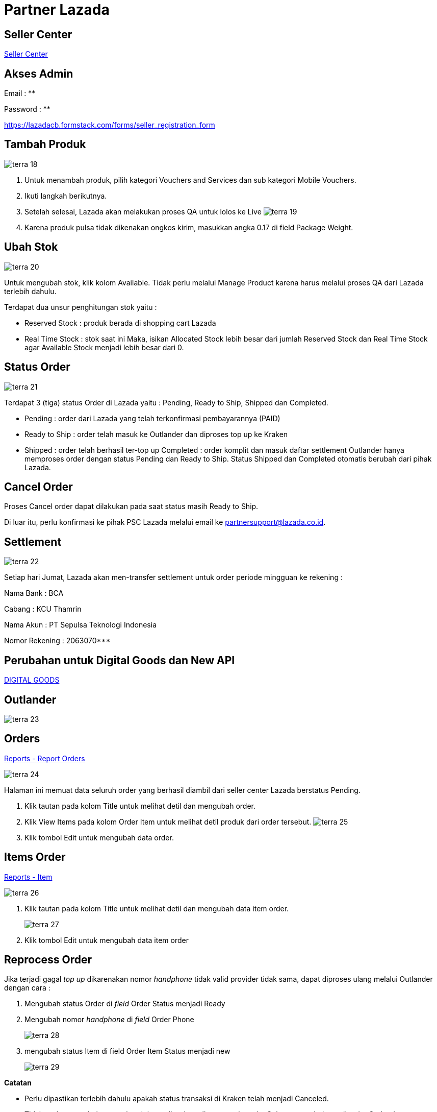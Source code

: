 = Partner Lazada

== Seller Center

https://asc.sellercenter.lazada.co.id/[Seller Center]

== Akses Admin

Email : **

Password : **

https://lazadacb.formstack.com/forms/seller_registration_form

== Tambah Produk

image::../images-terra/terra-18.png[]

. Untuk menambah produk, pilih kategori Vouchers and Services dan sub kategori Mobile Vouchers.
. Ikuti langkah berikutnya.
. Setelah selesai, Lazada akan melakukan proses QA untuk lolos ke Live
 image:../images-terra/terra-19.png[]

. Karena produk pulsa tidak dikenakan ongkos kirim, masukkan angka 0.17 di field Package Weight.

== Ubah Stok

image::../images-terra/terra-20.png[]

Untuk mengubah stok, klik kolom Available.
Tidak perlu melalui Manage Product karena harus melalui proses QA dari Lazada terlebih dahulu.

Terdapat dua unsur penghitungan stok yaitu :

- Reserved Stock : produk berada di shopping cart Lazada 
- Real Time Stock : stok saat ini Maka, isikan Allocated Stock lebih besar dari jumlah Reserved Stock dan Real Time Stock agar Available Stock menjadi lebih besar dari 0.

== Status Order

image::../images-terra/terra-21.png[]

Terdapat 3 (tiga) status Order di Lazada yaitu : Pending, Ready to Ship, Shipped dan Completed.

- Pending : order dari Lazada yang telah terkonfirmasi pembayarannya (PAID)
- Ready to Ship : order telah masuk ke Outlander dan diproses top up ke Kraken 
- Shipped : order telah berhasil ter-top up Completed : order komplit dan masuk daftar settlement Outlander hanya memproses order dengan status Pending dan Ready to Ship.
Status Shipped dan Completed otomatis berubah dari pihak Lazada.

== Cancel Order

Proses Cancel order dapat dilakukan pada saat status masih Ready to Ship.

Di luar itu, perlu konfirmasi ke pihak PSC Lazada melalui email ke partnersupport@lazada.co.id.

== Settlement

image::../images-terra/terra-22.png[]

Setiap hari Jumat, Lazada akan men-transfer settlement untuk order periode mingguan ke rekening :

Nama Bank      : BCA 

Cabang         : KCU Thamrin 

Nama Akun      : PT Sepulsa Teknologi Indonesia 

Nomor Rekening : 2063070***

== Perubahan untuk Digital Goods dan New API

https://drive.google.com/open?id=1eD63oJpouuOnr4hXomSuwkfv2FAeagBe[DIGITAL GOODS]

== Outlander

image::../images-terra/terra-23.png[]

== Orders

https://partner.sepulsa.id/admin/reports/outlander/order[Reports - Report Orders]

image:../images-terra/terra-24.png[] 

Halaman ini memuat data seluruh order yang berhasil diambil dari seller center Lazada berstatus Pending.

. Klik tautan pada kolom Title untuk melihat detil dan mengubah order.
. Klik View Items pada kolom Order Item untuk melihat detil produk dari order tersebut.
 image:../images-terra/terra-25.png[] 
. Klik tombol Edit untuk mengubah data order.

== Items Order

https://partner.sepulsa.id/admin/reports/outlander/order/items[Reports - Item]


image:../images-terra/terra-26.png[]

. Klik tautan pada kolom Title untuk melihat detil dan mengubah data item order.
+
image:../images-terra/terra-27.png[]
+
. Klik tombol Edit untuk mengubah data item order

== Reprocess Order

Jika terjadi gagal _top up_ dikarenakan nomor _handphone_ tidak valid provider tidak sama, dapat diproses ulang melalui Outlander dengan cara :

. Mengubah status Order di _field_ Order Status menjadi Ready 
+
. Mengubah nomor _handphone_ di _field_ Order Phone 
+
image:../images-terra/terra-28.png[]
+
. mengubah status Item di field Order Item Status menjadi new
+
image:../images-terra/terra-29.png[]

*Catatan*

- Perlu dipastikan terlebih dahulu apakah status transaksi di Kraken telah menjadi Canceled.
- Tidak perlu mengubah nomor handphone di order seller center Lazada.
Cukup mengubahnya di order Outlander.
- Jika gagal top up terjadi di Kraken, cukup lakukan Reprocess di Kraken dan jangan membuat transaksi baru di Kraken.
- Karena biller Bakoel tidak melakukan verifikasi nomor handphone apakah sesuai dengan provider-nya, segera ubah status Failed di Kraken menjadi Canceled.
- Jika ternyata sudah success, order tersebut tidak dapat dibatalkan ataupun refund.

== Comment

- Partner dapat melihat status masing-masing order melalui Outlander for Partner.
+
image:../images-terra/terra-30.png[]
+
- Selain itu, partner dapat berkomunikasi dengan Sepulsa melalui fitur Comment di setiap item order dengan cara mengklik tautan di kolom Title.
+
image:../images-terra/terra-31.png[] 
+
- Sepulsa Customer Service dapat mengirim/membalas Comment dari/ke Lazada
+ 
image:../images-terra/terra-32.png[]

== API Integration

*Documentation*

https://sellercenter.readme.io/inactive[API Documentation] 

https://sellercenter.lazada.co.id/seller/login?redirect_url=https%3A%2F%2Fsellercenter.lazada.co.id%2Fproduct%2Fapi%2Fexplorer[API Explorer] 

untuk mencoba service yang disediakan Lazada https://drive.google.com/open?id=1am-fw7RaEvyvYO_OfopF7U0NLR5BM4Go[NEW API]

*Setting Outlander* 

https://partner.sepulsa.id/admin/config/system/partner/lazada[Configuration\->System\->Lazada Setting] 

image:../images-terra/terra-33.png[]

Lazada Mapping SKU digunakan untuk memetakan produk dari Lazada agar dikenali oleh Kraken.

*Contoh*  

 _"LZD031": "6"_   
_LZD031 adalah SKU produk dari Sepulsa di seller center Lazada_ 
_6 adalah kode produk (product id) di Kraken_ 

image:../images-terra/terra-34.png[]

== Product ID Kraken

http://kraken.sepulsa.id/admin/kraken/product

== CRON

*Working lists* *Cron lazada_order* Get Order status *pending* dari Lazada dan insert data ke Outlander.
Order status Outlander diubah menjadi *new*.

*Cron lazada_order_item* Get Item Order dari Lazada berdasarkan Order di Outlander yang berstatus *new* dan insert ke Item Outlander.
Status Outlander diubah untuk Order menjadi *pending* dan Order Item menjadi *new*.

*Cron lazada update_status* Ubah status order di Lazada berdasarkan Order Outlander yang berstatus *pending*.
Jika mendapat return success dari Lazada, ubah status Order Outlander menjadi *ready*.

*Cron lazada* Get Item Order dari Outlander yang status Order *ready* dan Item Order new untuk diproses ke Kraken.
Jika sudah masuk antrian Kraken, status Item Order Outlander menjadi *pending*.
Outlander akan menerima return hasil dari proses top up Kraken (success/failed/refund) dari Kraken (*callback*) dan Outlander mengubah status Item Order-nya sesuai dengan return status dari Kraken tersebut.
Terakhir, status Order Outlander diubah menjadi success/failed.

== Handeling Bugs/Threads

*Pending Order >= 24 hours*

Secara default, order Lazada yang diambil adalah 40 order dari H - 300 menit yang lalu.
Jika ternyata terdapat banyak order yang belum masuk ke Outlander atau order pending lebih dari 6 jam, ubah Order Duration di https://partner.sepulsa.id/admin/config/system/partner/lazada[Configuration\->System\->Lazada Setting].

image:../images-terra/terra-35.png[] 

Masukkan nilai menit/hari sebelum hari ini sebagai rentang waktu order yang akan diambil.
Contoh penulisan :

    -300 minutes, untuk mengambil order sebelum 300 menit -1 day, untuk ambil order sebelum 1 hari -1 month, untuk ambil order sebelum 1 bulan
